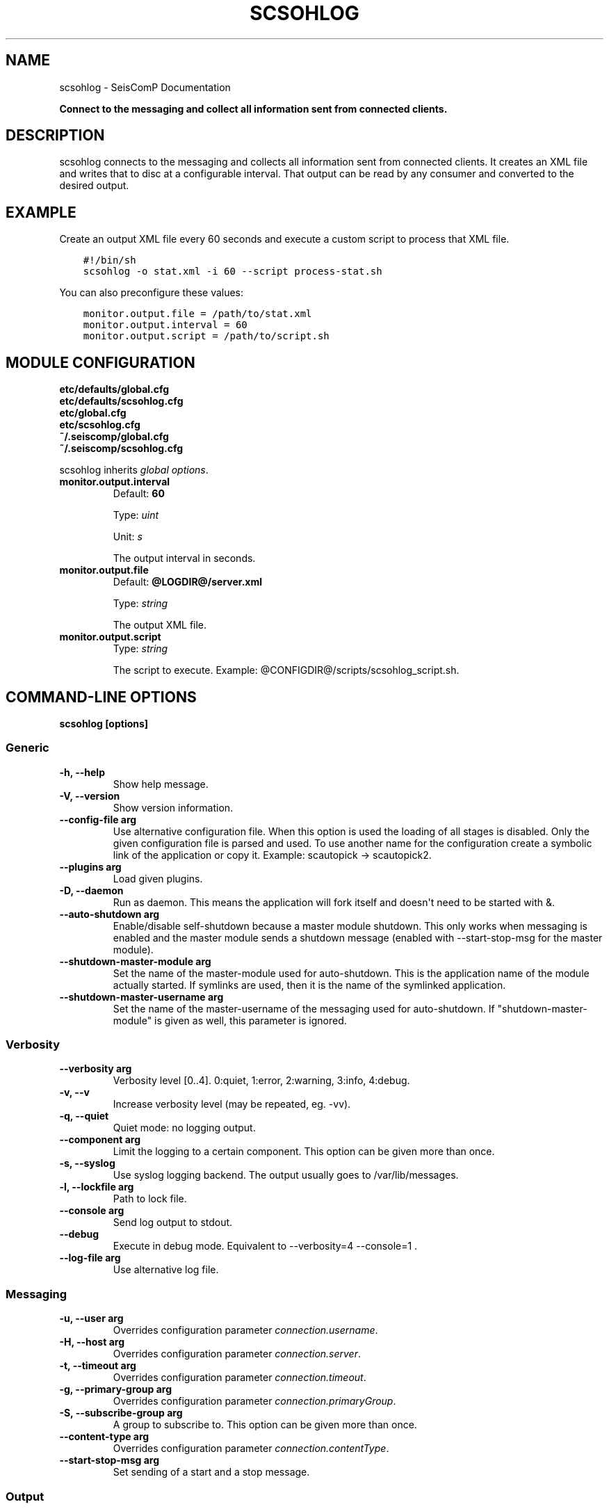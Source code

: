 .\" Man page generated from reStructuredText.
.
.
.nr rst2man-indent-level 0
.
.de1 rstReportMargin
\\$1 \\n[an-margin]
level \\n[rst2man-indent-level]
level margin: \\n[rst2man-indent\\n[rst2man-indent-level]]
-
\\n[rst2man-indent0]
\\n[rst2man-indent1]
\\n[rst2man-indent2]
..
.de1 INDENT
.\" .rstReportMargin pre:
. RS \\$1
. nr rst2man-indent\\n[rst2man-indent-level] \\n[an-margin]
. nr rst2man-indent-level +1
.\" .rstReportMargin post:
..
.de UNINDENT
. RE
.\" indent \\n[an-margin]
.\" old: \\n[rst2man-indent\\n[rst2man-indent-level]]
.nr rst2man-indent-level -1
.\" new: \\n[rst2man-indent\\n[rst2man-indent-level]]
.in \\n[rst2man-indent\\n[rst2man-indent-level]]u
..
.TH "SCSOHLOG" "1" "Jan 18, 2024" "6.1.2" "SeisComP"
.SH NAME
scsohlog \- SeisComP Documentation
.sp
\fBConnect to the messaging and collect all information sent from connected
clients.\fP
.SH DESCRIPTION
.sp
scsohlog connects to the messaging and collects all information sent from connected
clients. It creates an XML file and writes that to disc at a configurable interval.
That output can be read by any consumer and converted to the desired output.
.SH EXAMPLE
.sp
Create an output XML file every 60 seconds and execute a custom script to process
that XML file.
.INDENT 0.0
.INDENT 3.5
.sp
.nf
.ft C
#!/bin/sh
scsohlog \-o stat.xml \-i 60 \-\-script process\-stat.sh
.ft P
.fi
.UNINDENT
.UNINDENT
.sp
You can also preconfigure these values:
.INDENT 0.0
.INDENT 3.5
.sp
.nf
.ft C
monitor.output.file = /path/to/stat.xml
monitor.output.interval = 60
monitor.output.script = /path/to/script.sh
.ft P
.fi
.UNINDENT
.UNINDENT
.SH MODULE CONFIGURATION
.nf
\fBetc/defaults/global.cfg\fP
\fBetc/defaults/scsohlog.cfg\fP
\fBetc/global.cfg\fP
\fBetc/scsohlog.cfg\fP
\fB~/.seiscomp/global.cfg\fP
\fB~/.seiscomp/scsohlog.cfg\fP
.fi
.sp
.sp
scsohlog inherits \fI\%global options\fP\&.
.INDENT 0.0
.TP
.B monitor.output.interval
Default: \fB60\fP
.sp
Type: \fIuint\fP
.sp
Unit: \fIs\fP
.sp
The output interval in seconds.
.UNINDENT
.INDENT 0.0
.TP
.B monitor.output.file
Default: \fB@LOGDIR@/server.xml\fP
.sp
Type: \fIstring\fP
.sp
The output XML file.
.UNINDENT
.INDENT 0.0
.TP
.B monitor.output.script
Type: \fIstring\fP
.sp
The script to execute.
Example: @CONFIGDIR@/scripts/scsohlog_script.sh.
.UNINDENT
.SH COMMAND-LINE OPTIONS
.sp
\fBscsohlog [options]\fP
.SS Generic
.INDENT 0.0
.TP
.B \-h, \-\-help
Show help message.
.UNINDENT
.INDENT 0.0
.TP
.B \-V, \-\-version
Show version information.
.UNINDENT
.INDENT 0.0
.TP
.B \-\-config\-file arg
Use alternative configuration file. When this option is
used the loading of all stages is disabled. Only the
given configuration file is parsed and used. To use
another name for the configuration create a symbolic
link of the application or copy it. Example:
scautopick \-> scautopick2.
.UNINDENT
.INDENT 0.0
.TP
.B \-\-plugins arg
Load given plugins.
.UNINDENT
.INDENT 0.0
.TP
.B \-D, \-\-daemon
Run as daemon. This means the application will fork itself
and doesn\(aqt need to be started with &.
.UNINDENT
.INDENT 0.0
.TP
.B \-\-auto\-shutdown arg
Enable/disable self\-shutdown because a master module shutdown.
This only works when messaging is enabled and the master
module sends a shutdown message (enabled with \-\-start\-stop\-msg
for the master module).
.UNINDENT
.INDENT 0.0
.TP
.B \-\-shutdown\-master\-module arg
Set the name of the master\-module used for auto\-shutdown.
This is the application name of the module actually
started. If symlinks are used, then it is the name of
the symlinked application.
.UNINDENT
.INDENT 0.0
.TP
.B \-\-shutdown\-master\-username arg
Set the name of the master\-username of the messaging
used for auto\-shutdown. If \(dqshutdown\-master\-module\(dq is
given as well, this parameter is ignored.
.UNINDENT
.SS Verbosity
.INDENT 0.0
.TP
.B \-\-verbosity arg
Verbosity level [0..4]. 0:quiet, 1:error, 2:warning, 3:info,
4:debug.
.UNINDENT
.INDENT 0.0
.TP
.B \-v, \-\-v
Increase verbosity level (may be repeated, eg. \-vv).
.UNINDENT
.INDENT 0.0
.TP
.B \-q, \-\-quiet
Quiet mode: no logging output.
.UNINDENT
.INDENT 0.0
.TP
.B \-\-component arg
Limit the logging to a certain component. This option can
be given more than once.
.UNINDENT
.INDENT 0.0
.TP
.B \-s, \-\-syslog
Use syslog logging backend. The output usually goes to
/var/lib/messages.
.UNINDENT
.INDENT 0.0
.TP
.B \-l, \-\-lockfile arg
Path to lock file.
.UNINDENT
.INDENT 0.0
.TP
.B \-\-console arg
Send log output to stdout.
.UNINDENT
.INDENT 0.0
.TP
.B \-\-debug
Execute in debug mode.
Equivalent to \-\-verbosity=4 \-\-console=1 .
.UNINDENT
.INDENT 0.0
.TP
.B \-\-log\-file arg
Use alternative log file.
.UNINDENT
.SS Messaging
.INDENT 0.0
.TP
.B \-u, \-\-user arg
Overrides configuration parameter \fI\%connection.username\fP\&.
.UNINDENT
.INDENT 0.0
.TP
.B \-H, \-\-host arg
Overrides configuration parameter \fI\%connection.server\fP\&.
.UNINDENT
.INDENT 0.0
.TP
.B \-t, \-\-timeout arg
Overrides configuration parameter \fI\%connection.timeout\fP\&.
.UNINDENT
.INDENT 0.0
.TP
.B \-g, \-\-primary\-group arg
Overrides configuration parameter \fI\%connection.primaryGroup\fP\&.
.UNINDENT
.INDENT 0.0
.TP
.B \-S, \-\-subscribe\-group arg
A group to subscribe to.
This option can be given more than once.
.UNINDENT
.INDENT 0.0
.TP
.B \-\-content\-type arg
Overrides configuration parameter \fI\%connection.contentType\fP\&.
.UNINDENT
.INDENT 0.0
.TP
.B \-\-start\-stop\-msg arg
Set sending of a start and a stop message.
.UNINDENT
.SS Output
.INDENT 0.0
.TP
.B \-o, \-\-file file
The output XML file.
.UNINDENT
.INDENT 0.0
.TP
.B \-i, \-\-interval arg
The output interval in seconds.
.UNINDENT
.INDENT 0.0
.TP
.B \-\-script arg
The script to execute. Example: path/scsohlog_script.sh.
.UNINDENT
.SH AUTHOR
gempa GmbH, GFZ Potsdam
.SH COPYRIGHT
gempa GmbH, GFZ Potsdam
.\" Generated by docutils manpage writer.
.
